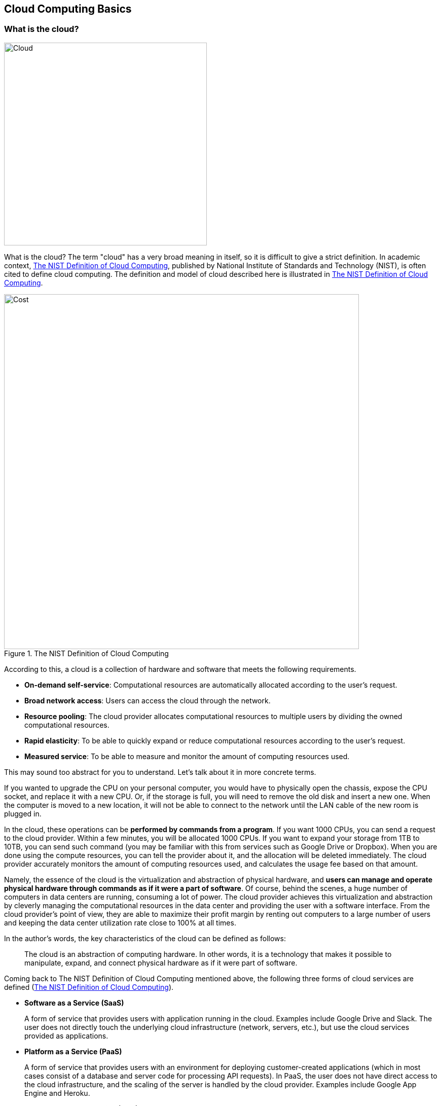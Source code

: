 [[chap_cloud_basics]]
== Cloud Computing Basics

=== What is the cloud?

image::imgs/cloud_word_art.png[Cloud, 400, align="center"]

What is the cloud?
The term "cloud" has a very broad meaning in itself, so it is difficult to give a strict definition.
In academic context,
https://csrc.nist.gov/publications/detail/sp/800-145/final[The NIST Definition of Cloud Computing],
published by National Institute of Standards and Technology (NIST), is often cited to define cloud computing.
The definition and model of cloud described here is illustrated in <<fig:nist_cloud_definition>>.

[[fig:nist_cloud_definition]]
.The NIST Definition of Cloud Computing
image::imgs/nist_cloud_definition.png[Cost, 700, align="center"]

According to this, a cloud is a collection of hardware and software that meets the following requirements.

* **On-demand self-service**:
Computational resources are automatically allocated according to the user's request.
* **Broad network access**:
Users can access the cloud through the network.
* **Resource pooling**:
The cloud provider allocates computational resources to multiple users by dividing the owned computational resources.
* **Rapid elasticity**:
To be able to quickly expand or reduce computational resources according to the user's request.
* **Measured service**:
To be able to measure and monitor the amount of computing resources used.

This may sound too abstract for you to understand.
Let's talk about it in more concrete terms.

If you wanted to upgrade the CPU on your personal computer, you would have to physically open the chassis, expose the CPU socket, and replace it with a new CPU.
Or, if the storage is full, you will need to remove the old disk and insert a new one.
When the computer is moved to a new location, it will not be able to connect to the network until the LAN cable of the new room is plugged in.

In the cloud, these operations can be **performed by commands from a program**.
If you want 1000 CPUs, you can send a request to the cloud provider.
Within a few minutes, you will be allocated 1000 CPUs.
If you want to expand your storage from 1TB to 10TB, you can send such command (you may be familiar with this from services such as Google Drive or Dropbox).
When you are done using the compute resources, you can tell the provider about it, and the allocation will be deleted immediately.
The cloud provider accurately monitors the amount of computing resources used, and calculates the usage fee based on that amount.

Namely, the essence of the cloud is the virtualization and abstraction of physical hardware, and **users can manage and operate physical hardware through commands as if it were a part of software**.
Of course, behind the scenes, a huge number of computers in data centers are running, consuming a lot of power.
The cloud provider achieves this virtualization and abstraction by cleverly managing the computational resources in the data center and providing the user with a software interface.
From the cloud provider's point of view, they are able to maximize their profit margin by renting out computers to a large number of users and keeping the data center utilization rate close to 100% at all times.

In the author's words, the key characteristics of the cloud can be defined as follows:

[quote]
The cloud is an abstraction of computing hardware.
In other words, it is a technology that makes it possible to manipulate, expand, and connect physical hardware as if it were part of software.

Coming back to The NIST Definition of Cloud Computing mentioned above, the following three forms of cloud services are defined (<<fig:nist_cloud_definition>>).

* **Software as a Service (SaaS)**
+
A form of service that provides users with application running in the cloud.
Examples include Google Drive and Slack.
The user does not directly touch the underlying cloud infrastructure (network, servers, etc.), but use the cloud services provided as applications.
* **Platform as a Service (PaaS)**
+
A form of service that provides users with an environment for deploying customer-created applications (which in most cases consist of a database and server code for processing API requests).
In PaaS, the user does not have direct access to the cloud infrastructure, and the scaling of the server is handled by the cloud provider.
Examples include Google App Engine and Heroku.
* **Infrastructure as a Service (IaaS)**
+
A form of service that provides users with actual cloud computing infrastructure on a pay-as-you-go basis.
The users rent the necessary network, servers, and storage from the provider, and deploy and operate their own applications on it.
An example of IaaS is AWS EC2.

This book mainly deals with cloud development in IaaS.
In other words, it is cloud development in which the developer directly manipulates the cloud infrastructure, configures the desired network, server, and storage from scratch, and deploys the application on it.
In this sense, cloud development can be divided into two steps: **the step of building a program that defines the cloud infrastructure** and **the step of crafting an application that actually runs on the infrastructure**.
These two steps can be separated to some extent as a programmer's skill set, but an understanding of both is essential to build the most efficient and optimized cloud system.
This book primarily focuses on the former (operating the cloud infrastructure), but also covers the application layer.
PaaS is a concept where the developer focuses on the application layer development and relies on the cloud provider for the cloud infrastructure.
PaaS reduces development time by eliminating the need to develop the cloud infrastructure, but has the limitation of not being able to control the detailed behavior of the infrastructure.
This book does not cover PaaS techniques and concepts.

SaaS can be considered a development "product" in the context of this book.
In other words, the final goal of development is to provide a computational service or database on the available to the general public by deploying the programs on IaaS platform.
As a practical demonstration, we will provide hands-on exercises such as creating a simple SNS (<<sec_bashoutter>>).

Recently, Function as a Service (FaaS) and serverless computing have been recognized as new cloud categories.
These concepts will be discussed in detail in later chapters (<<sec_intro_serverless>>).
As will become clear as you read through this book, cloud technology is constantly and rapidly evolving.
This book first touches on traditional cloud design concepts from a practical and educational point of view, and then covers the latest technologies such as serverless.

Finally, according to The NIST Definition of Cloud Computing, the following four types of cloud deployment model are defined (<<fig:nist_cloud_definition>>).
**Private cloud** is a cloud used only within a specific organization, group, or company.
For example, universities and research institutes often operate large-scale computer servers for their members.
In a private cloud, any member of the organization can run computations for free or at a very low cost.
However, the upper limit of available computing resources is often limited, and there may be a lack of flexibility when expanding.

**Pubclic cloud** is a cloud that is offered as a commercial service to general customers.
Examples of famous public cloud platforms include
https://cloud.google.com/[Google Cloud Platform (GCP)] provided by Google,
https://azure.microsoft[Azure] provided by Microsoft,
and https://aws.amazon.com[Amazon Web Services (AWS)] provided by Amazon.
When you use a public cloud, you pay the usage cost set by the provider.
In return, you get access to the computational resources of the company operating the huge data center, so it is not an exaggeration to say that the computational capacity is inexhaustible.

The third type of cloud operation is called **community cloud**.
This refers to a cloud that is shared and operated by groups and organizations that share the same objectives and roles, such as government agencies.
Finally, there is the **hybrid cloud**, which is a cloud composed of a combination of private, public, and community clouds.
An example of hybrid cloud would be a case where some sensitive and privacy-related information is kept in the private cloud, while the rest of the system depends on the public cloud.

This book is basically about cloud development using public clouds.
In particular, we will use Amazon Web Services (AWS) to learn specific techniques and concepts.
Note, however, that techniques such as server scaling and virtual computing environments are common to all clouds, so you should be able to acquire knowledge that is generally applicable regardless of the cloud platform.

=== Why use the cloud?

As mentioned above, the cloud is a computational environment where computational resources can be flexibly manipulated through programs.
In this section, we would like to discuss why using the cloud is better than using a real local computing environment.

1. **Scalable server size**
+
When you start a new project, it's hard to know in advance how much compute capacity you'll ever need.
Buying a large server is risky.
On the other hand, a server that is too small can be troublesome to upgrade later on.
By using the cloud, you can secure the right amount of computing resources you need as you proceed with your project.
2. **Free from hardware maintainance**
+
Sadly, computers do get old.
With the rate at which technology is advancing these days, after five years, even the newest computers of the day are no more than fossils.
Replacing the server every five years would be a considerable hassle.
It is also necessary to deal with unexpected failures such as power outages and breakdowns of servers.
With cloud computing, there is no need for the user to worry about such things, as the provider automatically takes care of the infrastructure maintenance.
3. **Zero initial cost**
+
<<cloud_economic_curve>> shows the economic cost of using your own computing environment versus the cloud.
The initial cost of using the cloud is basically zero.
After that, the cost increases according to the amount 
of usage.
On the other hand, a large initial cost is incurred when using your own computing environment.
After the initial investment, the increase in cost is limited to electricity and server maintenance costs, so the slope is smaller than in the case of using the cloud.
Then, after a certain period of time, there may be step-like expenditures for server upgrades.
The cloud, on the other hand, incur no such discontinuous increase in cost.
In the areas where cost curve of the cloud is below that of local computing environment, using the cloud will lead to economic cost savings.

[[cloud_economic_curve]]
.Cost curve for cloud and local server
image::imgs/cloud_cost.png[Cost, 500, align="center"]

In particular, point 1 is important in research situations.
In research, there are few cases in which one must keep running computations all the time.
Rather, the computational load is likely to increase intensively and unexpectedly when a new algorithm is conceived, or when new data arrives.
In such cases, the ability to flexibly increase computing power is a major advantage of using the cloud.

So far, we have discussed the advantages of using the cloud, but there are also some disadvantages.

1. **The cloud must be used wisely**
+
As shown in the cost curve in <<cloud_economic_curve>>, depending on your use case, there may be situations where it is more cost effective to use local computing environment.
When using the cloud, users are required to manage their computing resources wisely, such as deleting intances immediately after use.
2. **Security**
+
The cloud is accessible from anywhere in the world via the Internet, and can be easily hacked if security management is neglected.
If the cloud is hacked, not only will information be leaked, but there is also the possibility of financial loss.
3. **Learning Curve**
+
As described above, there are many points to keep in mind when using the cloud, such as cost and security.
In order to use the cloud wisely, it is indispensable to have a good understanding of the cloud and to overcome the learning curve.

.Column: Origin of the word "Terminal"
****
The black screen that you use to enter commands on Mac or Linux is called a terminal.
Do you know the origin of this word?

image::imgs/terminal.png[Terminal, 400, align="center"]

The origin of this word goes back to the early days of computers.
At that time, a computer was a machine the size of a conference room, with thousands of vacuum tubes connected together.
Since it was such an expensive and complex piece of equipment, it was natural that it would be shared by many people.
In order for users to access the computer, there were several cables running from the machine, each with a keyboard and screen attached to it...
This was called a **Terminal**.
People took turns sitting in front of the terminal and interacting with the computer.

Times change, and with the advent of personal computers such as Windows and Mac, computers have become something that is owned by individuals rather than shared by everyone.

The recent rise of cloud computing can be seen as a return to the original usage of computers, where everyone shared a large computer.
At the same time, edge devices such as smartphones and wearables are becoming more and more popular, and the trend of individuals owning multiple "small" computers is progressing at the same time.
****

